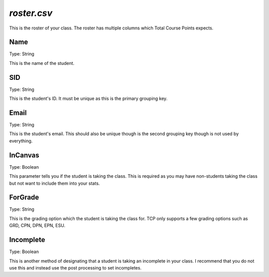 ============
`roster.csv`
============

This is the roster of your class. The roster has multiple columns which Total Course Points expects.


Name
====

Type: String

This is the name of the student.

SID
===

Type: String

This is the student's ID. It must be unique as this is the primary grouping key.

Email
=====

Type: String

This is the student's email. This should also be unique though is the second grouping key though is not used by everything.

InCanvas
========

Type: Boolean

This parameter tells you if the student is taking the class. This is required as you may have non-students taking the class but not want to include them into your stats.

ForGrade
========

Type: String

This is the grading option which the student is taking the class for. TCP only supports a few grading options such as GRD, CPN, DPN, EPN, ESU.

Incomplete
==========

Type: Boolean

This is another method of designating that a student is taking an incomplete in your class. I recommend that you do not use this and instead use the post processing to set incompletes.